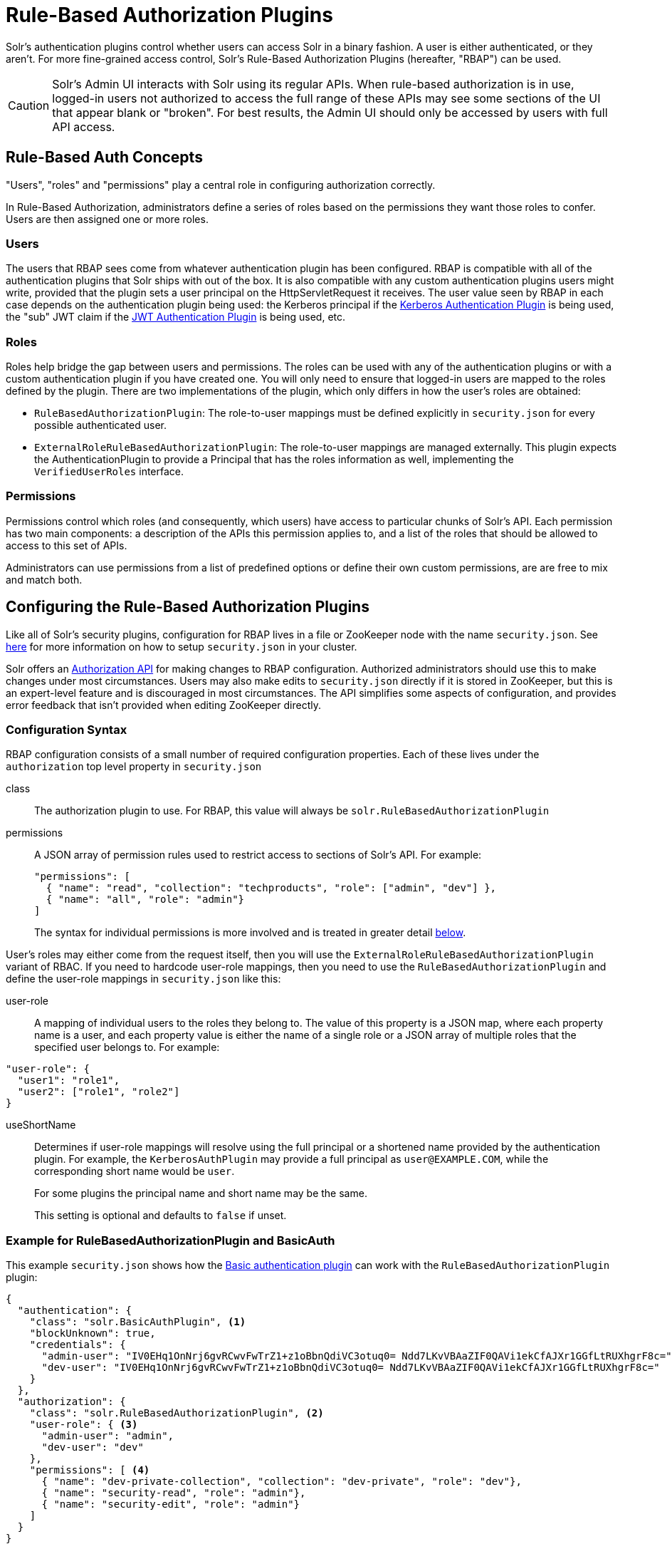 = Rule-Based Authorization Plugins
// Licensed to the Apache Software Foundation (ASF) under one
// or more contributor license agreements.  See the NOTICE file
// distributed with this work for additional information
// regarding copyright ownership.  The ASF licenses this file
// to you under the Apache License, Version 2.0 (the
// "License"); you may not use this file except in compliance
// with the License.  You may obtain a copy of the License at
//
//   http://www.apache.org/licenses/LICENSE-2.0
//
// Unless required by applicable law or agreed to in writing,
// software distributed under the License is distributed on an
// "AS IS" BASIS, WITHOUT WARRANTIES OR CONDITIONS OF ANY
// KIND, either express or implied.  See the License for the
// specific language governing permissions and limitations
// under the License.

Solr's authentication plugins control whether users can access Solr in a binary fashion.
A user is either authenticated, or they aren't.
For more fine-grained access control, Solr's Rule-Based Authorization Plugins (hereafter, "RBAP") can be used.

[CAUTION]
====
Solr's Admin UI interacts with Solr using its regular APIs. When rule-based authorization is in use, logged-in users not authorized to access the full range of these APIs may see some sections of the UI that appear blank or "broken". For best results, the Admin UI should only be accessed by users with full API access.
====

== Rule-Based Auth Concepts

"Users", "roles" and "permissions" play a central role in configuring authorization correctly.

In Rule-Based Authorization, administrators define a series of roles based on the permissions they want those roles to confer.  Users are then assigned one or more roles.

=== Users

The users that RBAP sees come from whatever authentication plugin has been configured.  RBAP is compatible with all of the authentication plugins that Solr ships with out of the box.  It is also compatible with any custom authentication plugins users might write, provided that the plugin sets a user principal on the HttpServletRequest it receives.  The user value seen by RBAP in each case depends on the authentication plugin being used: the Kerberos principal if the <<kerberos-authentication-plugin.adoc#,Kerberos Authentication Plugin>> is being used, the "sub" JWT claim if the <<jwt-authentication-plugin.adoc#,JWT Authentication Plugin>> is being used, etc.

=== Roles

Roles help bridge the gap between users and permissions. The roles can be used with any of the authentication plugins or with a custom authentication plugin if you have created one. You will only need to ensure that logged-in users are mapped to the roles defined by the plugin. There are two implementations of the plugin, which only differs in how the user's roles are obtained:

* `RuleBasedAuthorizationPlugin`: The role-to-user mappings must be defined explicitly in `security.json` for every possible authenticated user.
* `ExternalRoleRuleBasedAuthorizationPlugin`: The role-to-user mappings are managed externally. This plugin expects the AuthenticationPlugin to provide a Principal that has the roles information as well, implementing the `VerifiedUserRoles` interface.

=== Permissions

Permissions control which roles (and consequently, which users) have access to particular chunks of Solr's API.  Each permission has two main components: a description of the APIs this permission applies to, and a list of the roles that should be allowed to access to this set of APIs.

Administrators can use permissions from a list of predefined options or define their own custom permissions, are are free to mix and match both.

== Configuring the Rule-Based Authorization Plugins

Like all of Solr's security plugins, configuration for RBAP lives in a file or ZooKeeper node with the name `security.json`.  See <<authentication-and-authorization-plugins.adoc#enable-plugins-with-security-json,here>> for more information on how to setup `security.json` in your cluster.

Solr offers an <<Authorization API>> for making changes to RBAP configuration.  Authorized administrators should use this to make changes under most circumstances.  Users may also make edits to `security.json` directly if it is stored in ZooKeeper, but this is an expert-level feature and is discouraged in most circumstances.  The API simplifies some aspects of configuration, and provides error feedback that isn't provided when editing ZooKeeper directly.

=== Configuration Syntax

RBAP configuration consists of a small number of required configuration properties.  Each of these lives under the `authorization` top level property in `security.json`

class:: The authorization plugin to use.  For RBAP, this value will always be `solr.RuleBasedAuthorizationPlugin`
permissions:: A JSON array of permission rules used to restrict access to sections of Solr's API.  For example:
+
[source,json]
----
"permissions": [
  { "name": "read", "collection": "techproducts", "role": ["admin", "dev"] },
  { "name": "all", "role": "admin"}
]
----
+
The syntax for individual permissions is more involved and is treated in greater detail <<Permissions,below>>.

User's roles may either come from the request itself, then you will use the `ExternalRoleRuleBasedAuthorizationPlugin` variant of RBAC. If you need to hardcode user-role mappings, then you need to use the `RuleBasedAuthorizationPlugin` and define the user-role mappings in `security.json` like this:

user-role:: A mapping of individual users to the roles they belong to.  The value of this property is a JSON map, where each property name is a user, and each property value is either the name of a single role or a JSON array of multiple roles that the specified user belongs to.  For example:
[source,json]
----
"user-role": {
  "user1": "role1",
  "user2": ["role1", "role2"]
}
----
useShortName:: Determines if user-role mappings will resolve using the full principal or a shortened name provided by the authentication plugin. For example, the `KerberosAuthPlugin` may provide a full principal as `user@EXAMPLE.COM`, while the corresponding short name would be `user`.
+
For some plugins the principal name and short name may be the same.
+
This setting is optional and defaults to `false` if unset.

=== Example for RuleBasedAuthorizationPlugin and BasicAuth

This example `security.json` shows how the <<basic-authentication-plugin.adoc#,Basic authentication plugin>> can work with the `RuleBasedAuthorizationPlugin` plugin:

[source,json]
----
{
  "authentication": {
    "class": "solr.BasicAuthPlugin", <1>
    "blockUnknown": true,
    "credentials": {
      "admin-user": "IV0EHq1OnNrj6gvRCwvFwTrZ1+z1oBbnQdiVC3otuq0= Ndd7LKvVBAaZIF0QAVi1ekCfAJXr1GGfLtRUXhgrF8c=",
      "dev-user": "IV0EHq1OnNrj6gvRCwvFwTrZ1+z1oBbnQdiVC3otuq0= Ndd7LKvVBAaZIF0QAVi1ekCfAJXr1GGfLtRUXhgrF8c="
    }
  },
  "authorization": {
    "class": "solr.RuleBasedAuthorizationPlugin", <2>
    "user-role": { <3>
      "admin-user": "admin",
      "dev-user": "dev"
    },
    "permissions": [ <4>
      { "name": "dev-private-collection", "collection": "dev-private", "role": "dev"},
      { "name": "security-read", "role": "admin"},
      { "name": "security-edit", "role": "admin"}
    ]
  }
}
----

<1> Solr is using the Basic Authentication plugin for authentication.  This configuration establishes two users: `admin-user` and `dev-user`.
<2> The `authorization` property begins the authorization configuration.  Solr will use RBAP for authorization.
<3> Two roles are defined: `admin` and `dev`.  Each user belongs to one role: `admin-user` is an `admin`, and `dev-user` is a `dev`.
<4> Three permissions restrict access to Solr.  The first permission (a "custom" permission) indicates that only the `dev` role can read from a special collection with the name `dev-private`.  The last two permissions ("predefined" permissions) indicate that only the `admin` role is permitted to use Solr's security APIs.  See below for more information on permission syntax.

Altogether, this example carves out two restricted areas.  Only `admin-user` can access Solr's Authentication and Authorization APIs, and only `dev-user` can access their `dev-private` collection.  All other APIs are left open, and can be accessed by both users.

=== Example for External Role RuleBasedAuthorizationPlugin with JWT auth

This example `security.json` shows how the <<jwt-authentication-plugin.adoc#,JWT authentication plugin>>, which pulls user and user roles from JWT claims, can work with the `ExternalRoleRuleBasedAuthorizationPlugin` plugin:

[source,json]
----
{
"authentication":{
   "class": "solr.JWTAuthPlugin", <1>
   "jwksUrl": "https://my.key.server/jwk.json", <2>
   "rolesClaim": "roles" <3>
},
"authorization":{
   "class":"solr.ExternalRoleRuleBasedAuthorizationPlugin", <4>
   "permissions":[{"name":"security-edit",
      "role":"admin"}] <5>
}}
----

Let's walk through this example:

<1> JWT Authentication plugin is enabled.
<2> Public keys will be pulled over HTTPS.
<3> We expect each JWT token to contain a "roles" claim, which will be passed on to Authorization.
<4> External Role Rule-based authorization plugin is enabled.
<5> The 'admin' role has been defined, and it has permission to edit security settings.

Only requests from users having a JWT token with role "admin" will be granted the `security-edit` permission.

== Permissions

Solr's Rule-Based Authorization plugin supports a flexible and powerful permission syntax.  RBAP supports two types of permissions, each with a slightly different syntax.

=== Custom Permissions

Administrators can write their own custom permissions that can match requests based on the collection, request handler, HTTP method, particular request parameters, etc.

Each custom permission is a JSON object under the `permissions` property, with one or more of the properties below:

name:: An optional identifier for the permission.  For custom permissions, this is used only as a clue to administrators about what this permission does.  Even so, care must be taken when setting this property to avoid colliding with one of Solr's predefined permissions, whose names are semantically meaningful.  If this name matches a predefined permission, Solr ignores any other properties set and uses the semantics of the predefined permission instead.
collection:: An optional property identifying which collection(s) this permission applies to.  The value can either be a single collection name, or a JSON array containing multiple collections.  The wildcard `\*` can be used to indicate that this rule applies to all collections.  Similarly the special value `null` can be used to indicate that this permission governs Solr's collection-agnostic ("admin") APIs.  If not specified, this property defaults to `"*"`.
+
[NOTE]
====
The collection property can only be used to match _collections_.  It currently cannot be used to match aliases.  Aliases are resolved before Solr's security plugins are invoked; a `collection` property given an alias will never match because RBAP will be comparing an alias name to already-resolved collection names.  Instead, set a `collection` property that contains all collections in the alias concerned (or the `*` wildcard).
====
path:: An optional property identifying which paths this permission applies to.  The value can either be a single path string, or a JSON array containing multiple strings.  For APIs accessing collections, path values should start after the collection name, and often just look like the request handler (e.g., `"/select"`).  For collection-agnostic ("admin") APIs, path values should start at the `"/admin` path segment.  The wildcard `\*` can be used to indicate that this permission applies to all paths.  If not specified, this property defaults to `null`.
method:: An optional property identifying which HTTP methods this permission applies to.  Options include `HEAD`, `POST`, `PUT`, `GET`, `DELETE`, and the wildcard `\*`.  Multiple values can also be specified using a JSON array.  If not specified, this property defaults to `*`.
params:: An optional property identifying which query parameters this permission applies to.  The value is a JSON object containing the names and values of request parameters that must be matched for this permission to apply.
+
For example, this property could be used to limit the actions a role is allowed to perform with the Collections API. If the role should only be allowed to perform the LIST or CLUSTERSTATUS requests, you would define this as follows:
+
[source,json]
----
"params": {
   "action": ["LIST", "CLUSTERSTATUS"]
}
----
+
The request parameter value can be a simple string or a regular expression. Use the prefix `REGEX:` to use a regular expression match instead of simpler string matching
+
If the commands LIST and CLUSTERSTATUS are case insensitive, the example above can be written as follows:
+
[source,json]
----
"params": {
   "action": ["REGEX:(?i)LIST", "REGEX:(?i)CLUSTERSTATUS"]
}
----
+
If not specified, the permission is independent of any parameters.
role:: A required property identifying which role (or roles) are allowed access to the APIs controlled by this permission.  Multiple values can be specified using a JSON array.  The wildcard `*` can be used to indicate that all roles can access the described functionality.


=== Predefined Permissions

Custom permissions give administrators flexibility in configuring fine-grained access control.  But in an effort to make configuration as simple as possible, RBAP also offers a handful of predefined permissions, which cover many common use-cases.

Administrators invoke a predefined permission by choosing a `name` property that matches one of Solr's predefined permission options (listed below).  Solr has its own definition for each of these permissions, and uses this information when checking whether a predefined permission matches an incoming request.  This trades flexibility for simplicity: predefined permissions do not support the `path`, `params`, or `method` properties which custom permissions allow.

The predefined permission names (and their effects) are:

* *security-edit:* this permission is allowed to edit the security configuration, meaning any update action that modifies `security.json` through the APIs will be allowed.
* *security-read*: this permission is allowed to read the security configuration, meaning any action that reads `security.json` settings through the APIs will be allowed.
* *schema-edit*: this permission is allowed to edit a collection's schema using the <<schema-api.adoc#,Schema API>>. Note that this allows schema edit permissions for _all_ collections. If edit permissions should only be applied to specific collections, a custom permission would need to be created.
* *schema-read*: this permission is allowed to read a collection's schema using the <<schema-api.adoc#,Schema API>>. Note that this allows schema read permissions for _all_ collections. If read permissions should only be applied to specific collections, a custom permission would need to be created.
* *config-edit*: this permission is allowed to edit a collection's configuration using the <<config-api.adoc#,Config API>>, the <<request-parameters-api.adoc#,Request Parameters API>>, and other APIs which modify `configoverlay.json`. Note that this allows configuration edit permissions for _all_ collections. If edit permissions should only be applied to specific collections, a custom permission would need to be created.
* *config-read*: this permission is allowed to read a collection's configuration using the <<config-api.adoc#,Config API>>, the <<request-parameters-api.adoc#,Request Parameters API>>, and other APIs which modify `configoverlay.json`. Note that this allows configuration read permissions for _all_ collections. If read permissions should only be applied to specific collections, a custom permission would need to be created.
* *metrics-read*: this permission allows access to Solr's <<metrics-reporting.adoc#metrics-api,Metrics API>>
* *metrics-history-read*: this permission allows access to Solr's <<metrics-history.adoc#metrics-history-api,Metrics History API>>, which provides long-term history for a select set of key Solr metrics.
* *core-admin-edit*: Core admin commands that can mutate the system state.
* *core-admin-read*: Read operations on the core admin API
* *collection-admin-edit*: this permission is allowed to edit a collection's configuration using the <<collections-api.adoc#,Collections API>>. Note that this allows configuration edit permissions for _all_ collections. If edit permissions should only be applied to specific collections, a custom permission would need to be created. Specifically, the following actions of the Collections API would be allowed:
** CREATE
** RELOAD
** SPLITSHARD
** CREATESHARD
** DELETESHARD
** CREATEALIAS
** DELETEALIAS
** DELETE
** DELETEREPLICA
** ADDREPLICA
** CLUSTERPROP
** MIGRATE
** ADDROLE
** REMOVEROLE
** ADDREPLICAPROP
** DELETEREPLICAPROP
** BALANCESHARDUNIQUE
** REBALANCELEADERS
* *collection-admin-read*: this permission is allowed to read a collection's configuration using the <<collections-api.adoc#,Collections API>>. Note that this allows configuration read permissions for _all_ collections. If read permissions should only be applied to specific collections, a custom permission would need to be created. Specifically, the following actions of the Collections API would be allowed:
** LIST
** OVERSEERSTATUS
** CLUSTERSTATUS
** REQUESTSTATUS
* *update*: this permission is allowed to perform any update action on any collection. This includes sending documents for indexing (using an <<requesthandlers-and-searchcomponents-in-solrconfig.adoc#update-request-handlers,update request handler>>). This applies to all collections by default (`collection:"*"`).
* *read*: this permission is allowed to perform any read action on any collection. This includes querying using search handlers (using <<requesthandlers-and-searchcomponents-in-solrconfig.adoc#search-handlers,request handlers>>) such as `/select`, `/get`, `/tvrh`, `/terms`, `/clustering`, `/elevate`, `/export`, `/spell`, `/clustering`, and `/sql`. This applies to all collections by default ( `collection:"*"` ).
* *zk-read* : Permission to read content from ZK (`/api/cluster/zk/data/*` , `/api/cluster/zk/ls/*` )
* *all*: Any requests coming to Solr.

=== Permission Ordering and Resolution

The permission syntax discussed above doesn't do anything to prevent multiple permissions from overlapping and applying to the same Solr APIs.  In cases where multiple permissions match an incoming request, Solr chooses the first matching permission and ignores all others - even if those other permissions would match the incoming request!

Since Solr only uses the first matching permission it finds, it's important for administrators to understand what ordering Solr uses when processing the permission list.

The ordering Solr uses is complex.  Solr tries to check first any permissions which are specific or relevant to the incoming request, only moving on to more general permissions if none of the more-specific ones match.  In effect, this means that different requests may check the same permissions in very different orders.

If the incoming request is collection-agnostic (doesn't apply to a particular collection), Solr checks permissions in the following order:

. Permissions with a `collection` value of `null` and a `path` value matching the request's request handler
. Permissions with a `collection` value of `null` and a `path` value of `*`
. Permissions with a `collection` value of `null` and a `path` value of `null`

If the incoming request is to a collection, Solr checks permissions in the following order:

. Permissions with `collection` and `path` values matching the request specifically (not a wildcard match)
. Permissions with `collection` matching the request specifically, and a `path` value of `*`
. Permissions with `collection` matching the request specifically, and a `path` value of `null`
. Permissions with `path` matching the request specifically, and a `collection` value of `*`
. Permissions with both `collection` and `path` values of `*`.
. Permissions with a `collection` value of `*` and a `path` value of `null`

As an example, consider the permissions below:

[source,json]
----
{"name": "read", "role": "dev"}, <1>
{"name": "coll-read", "path": "/select", "role": "*"}, <2>
{"name": "techproducts-read", "collection": "techproducts", "role": "other", "path": "/select"}, <3>
{"name": "all", "role": "admin"} <4>
----

All of the permissions in this list match `/select` queries.  But different permissions will be used depending on the collection being queried.

For a query to the `techproducts` collection, permission 3 will be used because it specifically targets `techproducts`.  Only users with the `other` role will be authorized.

For a query to a collection called `collection1` on the other hand, the most specific permission present is permission 2, so _all_ roles are given access.

== Authorization API

=== Authorization API Endpoint

`/admin/authorization`: takes a set of commands to create permissions, map permissions to roles, and map roles to users.

=== Manage Permissions

Three commands control managing permissions:

* `set-permission`: create a new permission, overwrite an existing permission definition, or assign a pre-defined permission to a role.
* `update-permission`: update some attributes of an existing permission definition.
* `delete-permission`: remove a permission definition.

Created properties can either be custom or predefined.  In addition to the permission syntax discussed above, these commands also allow permissions to have a `before` property, whose value matches the index of the permission that this new permission should be placed before in `security.json`.

The following creates a new permission named "collection-mgr" that is allowed to create and list collections. The permission will be placed before the "read" permission. Note also that we have defined "collection as `null`, this is because requests to the Collections API are never collection-specific.

[source,bash]
curl --user solr:SolrRocks -H 'Content-type:application/json' -d '{
  "set-permission": {"collection": null,
                     "path":"/admin/collections",
                     "params":{"action":["LIST", "CREATE"]},
                     "before": 3,
                     "role": "admin"}
}' http://localhost:8983/solr/admin/authorization

Apply an update permission on all collections to a role called `dev` and read permissions to a role called `guest`:

[source,bash]
curl --user solr:SolrRocks -H 'Content-type:application/json' -d '{
  "set-permission": {"name": "update", "role":"dev"},
  "set-permission": {"name": "read", "role":"guest"}
}' http://localhost:8983/solr/admin/authorization

=== Update or Delete Permissions

Permissions can be accessed using their index in the list. Use the `/admin/authorization` API to see the existing permissions and their indices.

The following example updates the `'role'` attribute of permission at index `3`:

[source,bash]
curl --user solr:SolrRocks -H 'Content-type:application/json' -d '{
  "update-permission": {"index": 3,
                       "role": ["admin", "dev"]}
}' http://localhost:8983/solr/admin/authorization

The following example deletes permission at index `3`:

[source,bash]
curl --user solr:SolrRocks -H 'Content-type:application/json' -d '{
  "delete-permission": 3
}' http://localhost:8983/solr/admin/authorization


=== Map Roles to Users

A single command allows roles to be mapped to users:

* `set-user-role`: map a user to a permission.

To remove a user's permission, you should set the role to `null`. There is no command to delete a user role.

The values supplied to the command are simply a user ID and one or more roles the user should have.

For example, the following would grant a user "solr" the "admin" and "dev" roles, and remove all roles from the user ID "harry":

[source,bash]
curl -u solr:SolrRocks -H 'Content-type:application/json' -d '{
   "set-user-role" : {"solr": ["admin","dev"],
                      "harry": null}
}' http://localhost:8983/solr/admin/authorization
